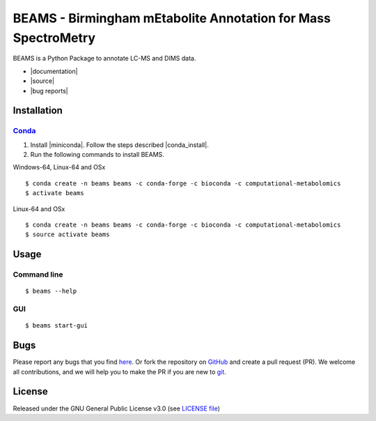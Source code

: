 BEAMS - Birmingham mEtabolite Annotation for Mass SpectroMetry
================================================================
|Version| |Py versions| |Git| |Bioconda| |Build Status (Travis)| |Build Status (AppVeyor)| |License| |RTD doc| |codecov| |mybinder|

BEAMS is a Python Package to annotate LC-MS and DIMS data.

- |documentation|
- |source|
- |bug reports|

Installation
------------------------

Conda_
~~~~~~~

1. Install |miniconda|. Follow the steps described |conda_install|.
2. Run the following commands to install BEAMS.

Windows-64, Linux-64 and OSx

::

    $ conda create -n beams beams -c conda-forge -c bioconda -c computational-metabolomics
    $ activate beams

Linux-64 and OSx

::

    $ conda create -n beams beams -c conda-forge -c bioconda -c computational-metabolomics
    $ source activate beams


Usage
------------------------

Command line
~~~~~~~~~~~~~

::

    $ beams --help

GUI
~~~~~~~~~~~~~

::

    $ beams start-gui

Bugs
------------------------

Please report any bugs that you find `here <https://github.com/computational-metabolomics/beams/issues>`_.
Or fork the repository on `GitHub <https://github.com/computational-metabolomics/beams/>`_
and create a pull request (PR). We welcome all contributions, and we will help you to make the PR if you are new to `git <https://guides.github.com/activities/hello-world/>`_.

License
------------------------

Released under the GNU General Public License v3.0 (see `LICENSE file <https://github.com/computational-metabolomics/beams/LICENSE>`_)

.. |Build Status (Travis)| image:: https://img.shields.io/travis/computational-metabolomics/beams.svg?branch=dev&style=flat&maxAge=3600&label=Travis-CI
   :target: https://travis-ci.com/computational-metabolomics/beams

.. |Build Status (AppVeyor)| image:: https://img.shields.io/appveyor/ci/RJMW/beams.svg?style=flat&maxAge=3600&label=AppVeyor
   :target: https://ci.appveyor.com/project/RJMW/beams

.. |Py versions| image:: https://img.shields.io/pypi/pyversions/beams.svg?style=flat&maxAge=3600
   :target: https://pypi.python.org/pypi/beams/

.. |Version| image:: https://img.shields.io/pypi/v/beams.svg?style=flat&maxAge=3600
   :target: https://pypi.python.org/pypi/beams/

.. |Git| image:: https://img.shields.io/badge/repository-GitHub-blue.svg?style=flat&maxAge=3600
   :target: https://github.com/computational-metabolomics/beams

.. |Bioconda| image:: https://img.shields.io/badge/install%20with-bioconda-brightgreen.svg?style=flat&maxAge=3600
   :target: http://bioconda.github.io/recipes/beams/README.html

.. |License| image:: https://img.shields.io/pypi/l/beams.svg?style=flat&maxAge=3600
   :target: https://www.gnu.org/licenses/gpl-3.0.html

.. |RTD doc| image:: https://img.shields.io/badge/documentation-RTD-71B360.svg?style=flat&maxAge=3600
   :target: http://beams.readthedocs.io/en/latest/beams/index.html

.. |codecov| image:: https://codecov.io/gh/computational-metabolomics/beams/branch/master/graph/badge.svg
   :target: https://codecov.io/gh/computational-metabolomics/beams

.. |mybinder| image:: https://mybinder.org/badge_logo.svg
   :target: https://mybinder.org/v2/gh/computational-metabolomics/beams/master?filepath=notebooks

.. |documentation| raw:: html

   <a href="http://beams.readthedocs.io/en/latest/beams/index.html" target="_blank">Documentation</a>

.. |source| raw:: html

   <a href="https://github.com/computational-metabolomics/beams/tree/dev/beams" target="_blank">Source</a>

.. |bug reports| raw:: html

   <a href="https://github.com/computational-metabolomics/beams/issues" target="_blank">Bug reports</a>

.. |conda_install| raw:: html

   <a href="https://conda.io/docs/user-guide/install" target="_blank">here</a>

.. |miniconda| raw:: html

   <a href="http://conda.pydata.org/miniconda.html" target="_blank">Miniconda</a>

.. _pip: https://pip.pypa.io/
.. _Conda: http://conda.pydata.org/docs/

